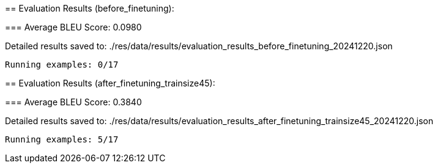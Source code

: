 
== 
Evaluation Results (before_finetuning):


=== 
Average BLEU Score: 0.0980

 
Detailed results saved to: ./res/data/results/evaluation_results_before_finetuning_20241220.json

 Running examples: 0/17

== 
Evaluation Results (after_finetuning_trainsize45):


=== 
Average BLEU Score: 0.3840

 
Detailed results saved to: ./res/data/results/evaluation_results_after_finetuning_trainsize45_20241220.json

 Running examples: 5/17
